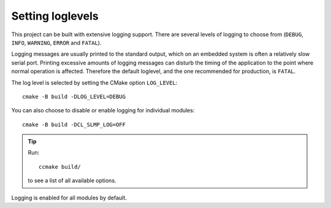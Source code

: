 Setting loglevels
-----------------

This project can be built with extensive logging support. There are
several levels of logging to choose from (``DEBUG``, ``INFO``,
``WARNING``, ``ERROR`` and ``FATAL``).

Logging messages are usually printed to the standard output, which on
an embedded system is often a relatively slow serial port. Printing
excessive amounts of logging messages can disturb the timing of the
application to the point where normal operation is affected. Therefore
the default loglevel, and the one recommended for production, is
``FATAL``.

The log level is selected by setting the CMake option ``LOG_LEVEL``::

  cmake -B build -DLOG_LEVEL=DEBUG

You can also choose to disable or enable logging for individual
modules::

  cmake -B build -DCL_SLMP_LOG=OFF

.. tip:: Run::

         ccmake build/

   to see a list of all available options.

Logging is enabled for all modules by default.
